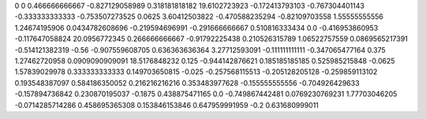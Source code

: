 0	0
0.466666666667	-0.827129058989
0.318181818182	19.6102723923
-0.172413793103	-0.767304401143
-0.333333333333	-0.753507273525
0.0625	3.60412503822
-0.470588235294	-0.82109703558
1.55555555556	1.24674195906
0.0434782608696	-0.219594696991
-0.291666666667	0.510816333434
0.0	-0.416953860953
-0.117647058824	20.0956772345
0.266666666667	-0.91792225438
0.210526315789	1.06522757559
0.0869565217391	-0.514121382319
-0.56	-0.907559608705
0.636363636364	3.27712593091
-0.111111111111	-0.347065477164
0.375	1.27462720958
0.0909090909091	18.5176848232
0.125	-0.944142876621
0.185185185185	0.525985215848
-0.0625	1.57839029978
0.333333333333	0.149703650815
-0.025	-0.257568115513
-0.205128205128	-0.259859113102
0.193548387097	0.584186350052
0.216216216216	0.353483977628
-0.155555555556	-0.704926429633
-0.157894736842	0.230870195037
-0.1875	0.438875471165
0.0	-0.749867442481
0.0769230769231	1.77703046205
-0.0714285714286	0.458695365308
0.153846153846	0.647959991959
-0.2	0.631680999011
